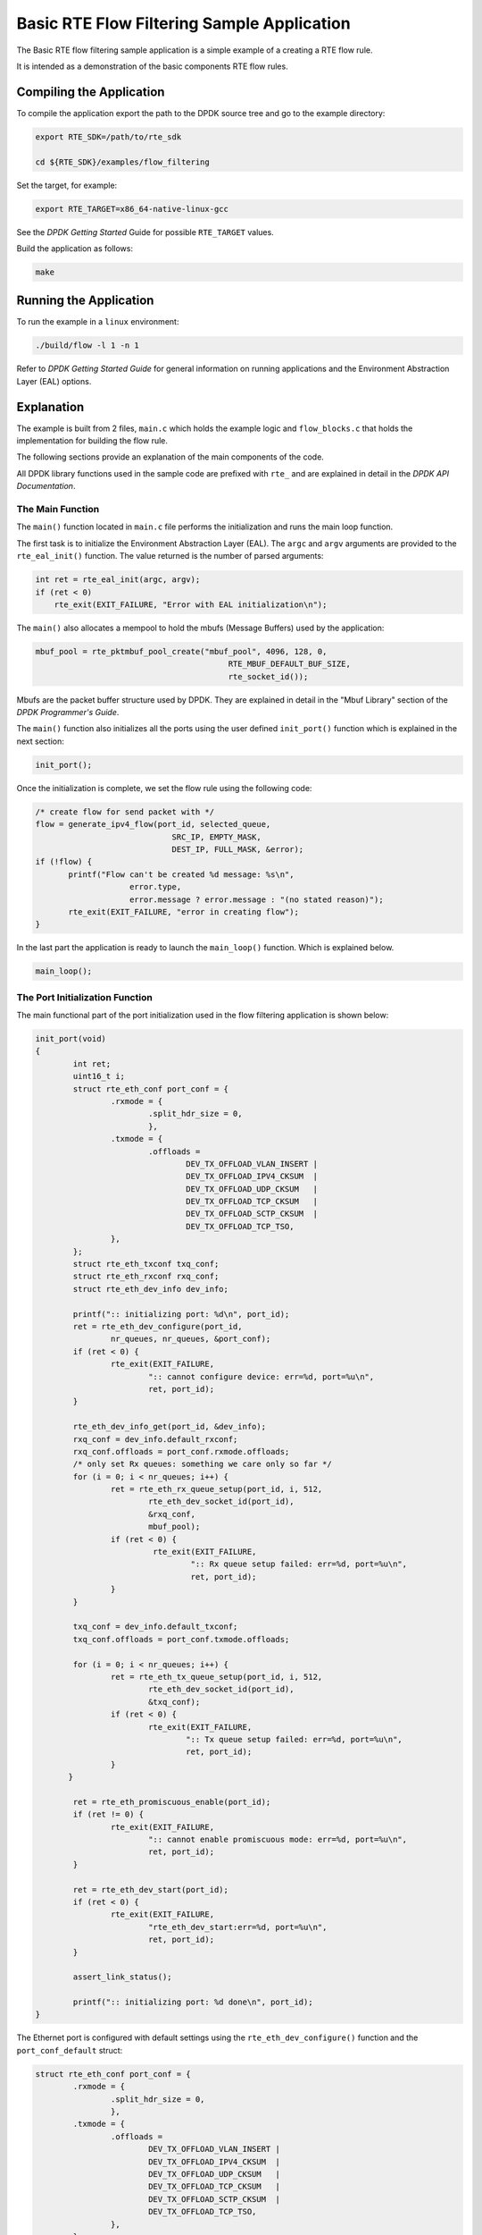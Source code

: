 ..  SPDX-License-Identifier: BSD-3-Clause
    Copyright 2017 Mellanox Technologies, Ltd

Basic RTE Flow Filtering Sample Application
===========================================

The Basic RTE flow filtering sample application is a simple example of a
creating a RTE flow rule.

It is intended as a demonstration of the basic components RTE flow rules.


Compiling the Application
-------------------------

To compile the application export the path to the DPDK source tree and go to
the example directory:

.. code-block:: console

    export RTE_SDK=/path/to/rte_sdk

    cd ${RTE_SDK}/examples/flow_filtering

Set the target, for example:

.. code-block:: console

    export RTE_TARGET=x86_64-native-linux-gcc

See the *DPDK Getting Started* Guide for possible ``RTE_TARGET`` values.

Build the application as follows:

.. code-block:: console

    make


Running the Application
-----------------------

To run the example in a ``linux`` environment:

.. code-block:: console

    ./build/flow -l 1 -n 1

Refer to *DPDK Getting Started Guide* for general information on running
applications and the Environment Abstraction Layer (EAL) options.


Explanation
-----------

The example is built from 2 files,
``main.c`` which holds the example logic and ``flow_blocks.c`` that holds the
implementation for building the flow rule.

The following sections provide an explanation of the main components of the
code.

All DPDK library functions used in the sample code are prefixed with ``rte_``
and are explained in detail in the *DPDK API Documentation*.


The Main Function
~~~~~~~~~~~~~~~~~

The ``main()`` function located in ``main.c`` file performs the initialization
and runs the main loop function.

The first task is to initialize the Environment Abstraction Layer (EAL).  The
``argc`` and ``argv`` arguments are provided to the ``rte_eal_init()``
function. The value returned is the number of parsed arguments:

.. code-block:: c

    int ret = rte_eal_init(argc, argv);
    if (ret < 0)
        rte_exit(EXIT_FAILURE, "Error with EAL initialization\n");


The ``main()`` also allocates a mempool to hold the mbufs (Message Buffers)
used by the application:

.. code-block:: c

   mbuf_pool = rte_pktmbuf_pool_create("mbuf_pool", 4096, 128, 0,
                                            RTE_MBUF_DEFAULT_BUF_SIZE,
                                            rte_socket_id());

Mbufs are the packet buffer structure used by DPDK. They are explained in
detail in the "Mbuf Library" section of the *DPDK Programmer's Guide*.

The ``main()`` function also initializes all the ports using the user defined
``init_port()`` function which is explained in the next section:

.. code-block:: c

   init_port();

Once the initialization is complete, we set the flow rule using the
following code:

.. code-block:: c

   /* create flow for send packet with */
   flow = generate_ipv4_flow(port_id, selected_queue,
                                SRC_IP, EMPTY_MASK,
                                DEST_IP, FULL_MASK, &error);
   if (!flow) {
          printf("Flow can't be created %d message: %s\n",
                       error.type,
                       error.message ? error.message : "(no stated reason)");
          rte_exit(EXIT_FAILURE, "error in creating flow");
   }

In the last part the application is ready to launch the
``main_loop()`` function. Which is explained below.


.. code-block:: c

   main_loop();

The Port Initialization  Function
~~~~~~~~~~~~~~~~~~~~~~~~~~~~~~~~~

The main functional part of the port initialization used in the flow filtering
application is shown below:

.. code-block:: c

   init_port(void)
   {
           int ret;
           uint16_t i;
           struct rte_eth_conf port_conf = {
                   .rxmode = {
                           .split_hdr_size = 0,
                           },
                   .txmode = {
                           .offloads =
                                   DEV_TX_OFFLOAD_VLAN_INSERT |
                                   DEV_TX_OFFLOAD_IPV4_CKSUM  |
                                   DEV_TX_OFFLOAD_UDP_CKSUM   |
                                   DEV_TX_OFFLOAD_TCP_CKSUM   |
                                   DEV_TX_OFFLOAD_SCTP_CKSUM  |
                                   DEV_TX_OFFLOAD_TCP_TSO,
                   },
           };
           struct rte_eth_txconf txq_conf;
           struct rte_eth_rxconf rxq_conf;
           struct rte_eth_dev_info dev_info;

           printf(":: initializing port: %d\n", port_id);
           ret = rte_eth_dev_configure(port_id,
                   nr_queues, nr_queues, &port_conf);
           if (ret < 0) {
                   rte_exit(EXIT_FAILURE,
                           ":: cannot configure device: err=%d, port=%u\n",
                           ret, port_id);
           }

           rte_eth_dev_info_get(port_id, &dev_info);
           rxq_conf = dev_info.default_rxconf;
           rxq_conf.offloads = port_conf.rxmode.offloads;
           /* only set Rx queues: something we care only so far */
           for (i = 0; i < nr_queues; i++) {
                   ret = rte_eth_rx_queue_setup(port_id, i, 512,
                           rte_eth_dev_socket_id(port_id),
                           &rxq_conf,
                           mbuf_pool);
                   if (ret < 0) {
                            rte_exit(EXIT_FAILURE,
                                    ":: Rx queue setup failed: err=%d, port=%u\n",
                                    ret, port_id);
                   }
           }

           txq_conf = dev_info.default_txconf;
           txq_conf.offloads = port_conf.txmode.offloads;

           for (i = 0; i < nr_queues; i++) {
                   ret = rte_eth_tx_queue_setup(port_id, i, 512,
                           rte_eth_dev_socket_id(port_id),
                           &txq_conf);
                   if (ret < 0) {
                           rte_exit(EXIT_FAILURE,
                                   ":: Tx queue setup failed: err=%d, port=%u\n",
                                   ret, port_id);
                   }
          }

           ret = rte_eth_promiscuous_enable(port_id);
           if (ret != 0) {
                   rte_exit(EXIT_FAILURE,
                           ":: cannot enable promiscuous mode: err=%d, port=%u\n",
                           ret, port_id);
           }

           ret = rte_eth_dev_start(port_id);
           if (ret < 0) {
                   rte_exit(EXIT_FAILURE,
                           "rte_eth_dev_start:err=%d, port=%u\n",
                           ret, port_id);
           }

           assert_link_status();

           printf(":: initializing port: %d done\n", port_id);
   }

The Ethernet port is configured with default settings using the
``rte_eth_dev_configure()`` function and the ``port_conf_default`` struct:

.. code-block:: c

   struct rte_eth_conf port_conf = {
           .rxmode = {
                   .split_hdr_size = 0,
                   },
           .txmode = {
                   .offloads =
                           DEV_TX_OFFLOAD_VLAN_INSERT |
                           DEV_TX_OFFLOAD_IPV4_CKSUM  |
                           DEV_TX_OFFLOAD_UDP_CKSUM   |
                           DEV_TX_OFFLOAD_TCP_CKSUM   |
                           DEV_TX_OFFLOAD_SCTP_CKSUM  |
                           DEV_TX_OFFLOAD_TCP_TSO,
                   },
           };

   ret = rte_eth_dev_configure(port_id, nr_queues, nr_queues, &port_conf);
   if (ret < 0) {
        rte_exit(EXIT_FAILURE,
                 ":: cannot configure device: err=%d, port=%u\n",
                 ret, port_id);
   }
   rte_eth_dev_info_get(port_id, &dev_info);
   rxq_conf = dev_info.default_rxconf;
   rxq_conf.offloads = port_conf.rxmode.offloads;

For this example we are configuring number of rx and tx queues that are connected
to a single port.

.. code-block:: c

   for (i = 0; i < nr_queues; i++) {
          ret = rte_eth_rx_queue_setup(port_id, i, 512,
                                       rte_eth_dev_socket_id(port_id),
                                       &rxq_conf,
                                       mbuf_pool);
          if (ret < 0) {
                  rte_exit(EXIT_FAILURE,
                          ":: Rx queue setup failed: err=%d, port=%u\n",
                          ret, port_id);
          }
   }

   for (i = 0; i < nr_queues; i++) {
          ret = rte_eth_tx_queue_setup(port_id, i, 512,
                                       rte_eth_dev_socket_id(port_id),
                                       &txq_conf);
          if (ret < 0) {
                  rte_exit(EXIT_FAILURE,
                           ":: Tx queue setup failed: err=%d, port=%u\n",
                           ret, port_id);
          }
   }

In the next step we create and apply the flow rule. which is to send packets
with destination ip equals to 192.168.1.1 to queue number 1. The detail
explanation of the ``generate_ipv4_flow()`` appears later in this document:

.. code-block:: c

   flow = generate_ipv4_flow(port_id, selected_queue,
                             SRC_IP, EMPTY_MASK,
                             DEST_IP, FULL_MASK, &error);

We are setting the RX port to promiscuous mode:

.. code-block:: c

   ret = rte_eth_promiscuous_enable(port_id);
   if (ret != 0) {
        rte_exit(EXIT_FAILURE,
                 ":: cannot enable promiscuous mode: err=%d, port=%u\n",
                 ret, port_id);
   }

The last step is to start the port.

.. code-block:: c

   ret = rte_eth_dev_start(port_id);
   if (ret < 0)  {
        rte_exit(EXIT_FAILURE, "rte_eth_dev_start:err%d, port=%u\n",
                        ret, port_id);
   }


The main_loop function
~~~~~~~~~~~~~~~~~~~~~~

As we saw above the ``main()`` function calls an application function to handle
the main loop. For the flow filtering application the main_loop function
looks like the following:

.. code-block:: c

   static void
   main_loop(void)
   {
           struct rte_mbuf *mbufs[32];
           struct rte_ether_hdr *eth_hdr;
           uint16_t nb_rx;
           uint16_t i;
           uint16_t j;

           while (!force_quit) {
                   for (i = 0; i < nr_queues; i++) {
                           nb_rx = rte_eth_rx_burst(port_id,
                                                   i, mbufs, 32);
                           if (nb_rx) {
                                   for (j = 0; j < nb_rx; j++) {
                                           struct rte_mbuf *m = mbufs[j];

                                           eth_hdr = rte_pktmbuf_mtod(m,
                                                        struct rte_ether_hdr *);
                                           print_ether_addr("src=",
                                                        &eth_hdr->s_addr);
                                           print_ether_addr(" - dst=",
                                                        &eth_hdr->d_addr);
                                           printf(" - queue=0x%x",
                                                           (unsigned int)i);
                                           printf("\n");
                                           rte_pktmbuf_free(m);
                                   }
                           }
                   }
           }
           /* closing and releasing resources */
           rte_flow_flush(port_id, &error);
           rte_eth_dev_stop(port_id);
           rte_eth_dev_close(port_id);
   }

The main work of the application is reading the packets from all
queues and printing for each packet the destination queue:

.. code-block:: c

    while (!force_quit) {
        for (i = 0; i < nr_queues; i++) {
                   nb_rx = rte_eth_rx_burst(port_id, i, mbufs, 32);
                if (nb_rx) {
                        for (j = 0; j < nb_rx; j++) {
                             struct rte_mbuf *m = mbufs[j];
                             eth_hdr = rte_pktmbuf_mtod(m, struct rte_ether_hdr *);
                             print_ether_addr("src=", &eth_hdr->s_addr);
                             print_ether_addr(" - dst=", &eth_hdr->d_addr);
                             printf(" - queue=0x%x", (unsigned int)i);
                             printf("\n");
                             rte_pktmbuf_free(m);
                        }
                }
           }
    }


The forwarding loop can be interrupted and the application closed using
``Ctrl-C``. Which results in closing the port and the device using
``rte_eth_dev_stop`` and ``rte_eth_dev_close``

The generate_ipv4_flow function
~~~~~~~~~~~~~~~~~~~~~~~~~~~~~~~

The generate_ipv4_flow function is responsible for creating the flow rule.
This function is located in the ``flow_blocks.c`` file.

.. code-block:: c

   static struct rte_flow *
   generate_ipv4_flow(uint8_t port_id, uint16_t rx_q,
                   uint32_t src_ip, uint32_t src_mask,
                   uint32_t dest_ip, uint32_t dest_mask,
                   struct rte_flow_error *error)
   {
           struct rte_flow_attr attr;
           struct rte_flow_item pattern[MAX_PATTERN_NUM];
           struct rte_flow_action action[MAX_ACTION_NUM];
           struct rte_flow *flow = NULL;
           struct rte_flow_action_queue queue = { .index = rx_q };
           struct rte_flow_item_ipv4 ip_spec;
           struct rte_flow_item_ipv4 ip_mask;

           memset(pattern, 0, sizeof(pattern));
           memset(action, 0, sizeof(action));

           /*
            * set the rule attribute.
            * in this case only ingress packets will be checked.
            */
           memset(&attr, 0, sizeof(struct rte_flow_attr));
           attr.ingress = 1;

           /*
            * create the action sequence.
            * one action only,  move packet to queue
            */
           action[0].type = RTE_FLOW_ACTION_TYPE_QUEUE;
           action[0].conf = &queue;
           action[1].type = RTE_FLOW_ACTION_TYPE_END;

           /*
            * set the first level of the pattern (ETH).
            * since in this example we just want to get the
            * ipv4 we set this level to allow all.
            */
           pattern[0].type = RTE_FLOW_ITEM_TYPE_ETH;

           /*
            * setting the second level of the pattern (IP).
            * in this example this is the level we care about
            * so we set it according to the parameters.
            */
           memset(&ip_spec, 0, sizeof(struct rte_flow_item_ipv4));
           memset(&ip_mask, 0, sizeof(struct rte_flow_item_ipv4));
           ip_spec.hdr.dst_addr = htonl(dest_ip);
           ip_mask.hdr.dst_addr = dest_mask;
           ip_spec.hdr.src_addr = htonl(src_ip);
           ip_mask.hdr.src_addr = src_mask;
           pattern[1].type = RTE_FLOW_ITEM_TYPE_IPV4;
           pattern[1].spec = &ip_spec;
           pattern[1].mask = &ip_mask;

           /* the final level must be always type end */
           pattern[2].type = RTE_FLOW_ITEM_TYPE_END;

           int res = rte_flow_validate(port_id, &attr, pattern, action, error);
           if(!res)
               flow = rte_flow_create(port_id, &attr, pattern, action, error);

           return flow;
   }

The first part of the function is declaring the structures that will be used.

.. code-block:: c

   struct rte_flow_attr attr;
   struct rte_flow_item pattern[MAX_PATTERN_NUM];
   struct rte_flow_action action[MAX_ACTION_NUM];
   struct rte_flow *flow;
   struct rte_flow_error error;
   struct rte_flow_action_queue queue = { .index = rx_q };
   struct rte_flow_item_ipv4 ip_spec;
   struct rte_flow_item_ipv4 ip_mask;

The following part create the flow attributes, in our case ingress.

.. code-block:: c

   memset(&attr, 0, sizeof(struct rte_flow_attr));
   attr.ingress = 1;

The third part defines the action to be taken when a packet matches
the rule. In this case send the packet to queue.

.. code-block:: c

   action[0].type = RTE_FLOW_ACTION_TYPE_QUEUE;
   action[0].conf = &queue;
   action[1].type = RTE_FLOW_ACTION_TYPE_END;

The fourth part is responsible for creating the pattern and is built from
number of steps. In each step we build one level of the pattern starting with
the lowest one.

Setting the first level of the pattern ETH:

.. code-block:: c

   pattern[0].type = RTE_FLOW_ITEM_TYPE_ETH;

Setting the second level of the pattern IP:

.. code-block:: c

   memset(&ip_spec, 0, sizeof(struct rte_flow_item_ipv4));
   memset(&ip_mask, 0, sizeof(struct rte_flow_item_ipv4));
   ip_spec.hdr.dst_addr = htonl(dest_ip);
   ip_mask.hdr.dst_addr = dest_mask;
   ip_spec.hdr.src_addr = htonl(src_ip);
   ip_mask.hdr.src_addr = src_mask;
   pattern[1].type = RTE_FLOW_ITEM_TYPE_IPV4;
   pattern[1].spec = &ip_spec;
   pattern[1].mask = &ip_mask;

Closing the pattern part.

.. code-block:: c

   pattern[2].type = RTE_FLOW_ITEM_TYPE_END;

The last part of the function is to validate the rule and create it.

.. code-block:: c

   int res = rte_flow_validate(port_id, &attr, pattern, action, &error);
   if (!res)
        flow = rte_flow_create(port_id, &attr, pattern, action, &error);

